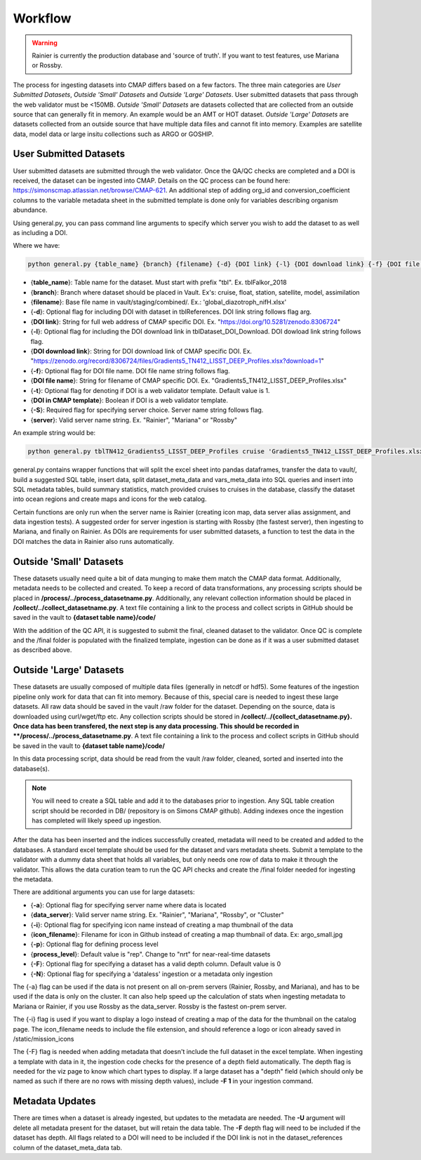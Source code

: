 Workflow
========

.. warning::
   
   Rainier is currently the production database and 'source of truth'. If you want to test features, use Mariana or Rossby. 

   
The process for ingesting datasets into CMAP differs based on a few factors. 
The three main categories are *User Submitted Datasets*, *Outside 'Small' Datasets* and *Outside 'Large' Datasets*.
User submitted datasets that pass through the web validator must be <150MB. 
*Outside 'Small' Datasets* are datasets collected that are collected from an outside source that can generally fit in memory. An example would be an AMT or HOT dataset. 
*Outside 'Large' Datasets* are datasets collected from an outside source that have multiple data files and cannot fit into memory. Examples are satellite data, model data or large insitu collections such as ARGO or GOSHIP.


User Submitted Datasets
-----------------------
User submitted datasets are submitted through the web validator. Once the QA/QC checks are completed and a DOI is received, the dataset can be ingested into CMAP. Details on the QC process can be found here: https://simonscmap.atlassian.net/browse/CMAP-621. An additional step of adding org_id and conversion_coefficient columns to the variable metadata sheet in the submitted template is done only for variables describing organism abundance. 


Using general.py, you can pass command line arguments to specify which server you wish to add the dataset to as well as including a DOI.

Where we have:

.. code-block:: python

   python general.py {table_name} {branch} {filename} {-d} {DOI link} {-l} {DOI download link} {-f} {DOI file name} {-S} {server}

* {**table_name**}: Table name for the dataset. Must start with prefix "tbl". Ex. tblFalkor_2018
* {**branch**}: Branch where dataset should be placed in Vault. Ex's: cruise, float, station, satellite, model, assimilation
* {**filename**}: Base file name in vault/staging/combined/. Ex.: 'global_diazotroph_nifH.xlsx'
* {**-d**}: Optional flag for including DOI with dataset in tblReferences. DOI link string follows flag arg. 
* {**DOI link**}: String for full web address of CMAP specific DOI. Ex. "https://doi.org/10.5281/zenodo.8306724"
* {**-l**}: Optional flag for including the DOI download link in tblDataset_DOI_Download. DOI dowload link string follows flag. 
* {**DOI download link**}: String for DOI download link of CMAP specific DOI. Ex. "https://zenodo.org/record/8306724/files/Gradients5_TN412_LISST_DEEP_Profiles.xlsx?download=1"
* {**-f**}:  Optional flag for DOI file name. DOI file name string follows flag. 
* {**DOI file name**}:  String for filename of CMAP specific DOI. Ex. "Gradients5_TN412_LISST_DEEP_Profiles.xlsx"
* {**-t**}: Optional flag for denoting if DOI is a web validator template. Default value is 1.
* {**DOI in CMAP template**}:  Boolean if DOI is a web validator template.
* {**-S**}: Required flag for specifying server choice. Server name string follows flag. 
* {**server**}: Valid server name string.  Ex. "Rainier", "Mariana" or "Rossby"


An example string would be:

.. code-block:: python

   python general.py tblTN412_Gradients5_LISST_DEEP_Profiles cruise 'Gradients5_TN412_LISST_DEEP_Profiles.xlsx' -S 'Rossby' -d 'https://doi.org/10.5281/zenodo.8306724' -l 'https://zenodo.org/record/8306724/files/Gradients5_TN412_LISST_DEEP_Profiles.xlsx?download=1' -f 'Gradients5_TN412_LISST_DEEP_Profiles.xlsx'




general.py contains wrapper functions that will split the excel sheet into pandas dataframes, transfer the data to vault/, build a suggested SQL table, insert data, split dataset_meta_data and vars_meta_data into SQL queries and insert into SQL metadata tables, build summary statistics, match provided cruises to cruises in the database, classify the dataset into ocean regions and create maps and icons for the web catalog.

Certain functions are only run when the server name is Rainier (creating icon map, data server alias assignment, and data ingestion tests). A suggested order for server ingestion is starting with Rossby (the fastest server), then ingesting to Mariana, and finally on Rainier. As DOIs are requirements for user submitted datasets, a function to test the data in the DOI matches the data in Rainier also runs automatically. 



Outside 'Small' Datasets
------------------------

These datasets usually need quite a bit of data munging to make them match the CMAP data format. Additionally, metadata needs to be collected and created.
To keep a record of data transformations, any processing scripts should be placed in **/process/../process_datasetname.py**. Additionally, any relevant collection information should be placed in **/collect/../collect_datasetname.py**. A text file containing a link to the process and collect scripts in GitHub should be saved in the vault to **{dataset table name}/code/**

With the addition of the QC API, it is suggested to submit the final, cleaned dataset to the validator. Once QC is complete and the /final folder is populated with the finalized template, ingestion can be done as if it was a user submitted dataset as described above.


Outside 'Large' Datasets
------------------------

These datasets are usually composed of multiple data files (generally in netcdf or hdf5). Some features of the ingestion pipeline only work for data that can fit into memory. Because of this, special care is needed to ingest these large datasets.
All raw data should be saved in the vault /raw folder for the dataset. Depending on the source, data is downloaded using curl/wget/ftp etc. Any collection scripts should be stored in **/collect/../{collect_datasetname.py}.
Once data has been transfered, the next step is any data processing. This should be recorded in **/process/../process_datasetname.py**. A text file containing a link to the process and collect scripts in GitHub should be saved in the vault to **{dataset table name}/code/**

In this data processing script, data should be read from the vault /raw folder, cleaned, sorted and inserted into the database(s). 

.. note::

   You will need to create a SQL table and add it to the databases prior to ingestion. Any SQL table creation script should be recorded in DB/ (repository is on Simons CMAP github). Adding indexes once the ingestion has completed will likely speed up ingestion.

After the data has been inserted and the indices successfully created, metadata will need to be created and added to the databases. A standard excel template should be used for the dataset and vars metadata sheets. Submit a template to the validator with a dummy data sheet that holds all variables, but only needs one row of data to make it through the validator. This allows the data curation team to run the QC API checks and create the /final folder needed for ingesting the metadata. 

There are additional arguments you can use for large datasets:

* {**-a**}: Optional flag for specifying server name where data is located
* {**data_server**}: Valid server name string.  Ex. "Rainier", "Mariana", "Rossby", or "Cluster"
* {**-i**}: Optional flag for specifying icon name instead of creating a map thumbnail of the data
* {**icon_filename**}: Filename for icon in Github instead of creating a map thumbnail of data. Ex: argo_small.jpg
* {**-p**}: Optional flag for defining process level
* {**process_level**}: Default value is "rep". Change to "nrt" for near-real-time datasets
* {**-F**}: Optional flag for specifying a dataset has a valid depth column. Default value is 0
* {**-N**}: Optional flag for specifying a 'dataless' ingestion or a metadata only ingestion

The {-a} flag can be used if the data is not present on all on-prem servers (Rainier, Rossby, and Mariana), and has to be used if the data is only on the cluster. It can also help speed up the calculation of stats when ingesting metadata to Mariana or Rainier, if you use Rossby as the data_server. Rossby is the fastest on-prem server. 

The {-i} flag is used if you want to display a logo instead of creating a map of the data for the thumbnail on the catalog page. The icon_filename needs to include the file extension, and should reference a logo or icon already saved in /static/mission_icons

The {-F} flag is needed when adding metadata that doesn't include the full dataset in the excel template. When ingesting a template with data in it, the ingestion code checks for the presence of a depth field automatically. The depth flag is needed for the viz page to know which chart types to display. If a large dataset has a "depth" field (which should only be named as such if there are no rows with missing depth values), include **-F 1** in your ingestion command.


Metadata Updates
----------------

There are times when a dataset is already ingested, but updates to the metadata are needed. The **-U** argument will delete all metadata present for the dataset, but will retain the data table. The **-F** depth flag will need to be included if the dataset has depth. All flags related to a DOI will need to be included if the DOI link is not in the dataset_references column of the dataset_meta_data tab.  